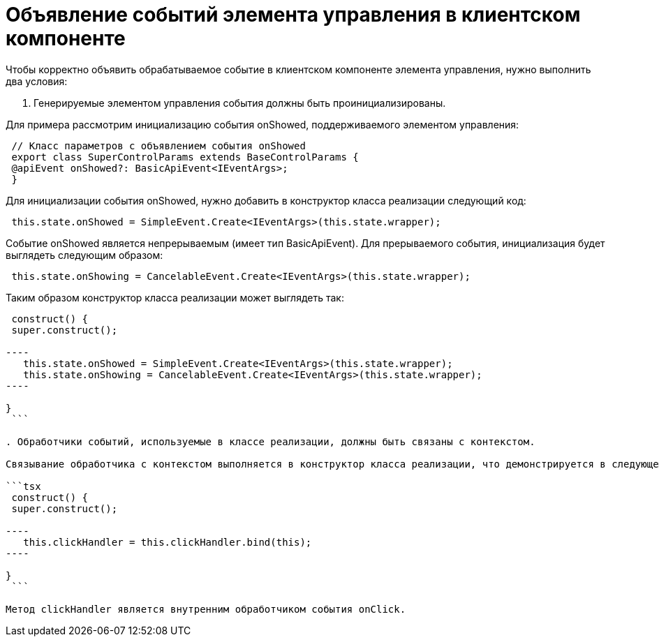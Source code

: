 = Объявление событий элемента управления в клиентском компоненте

Чтобы корректно объявить обрабатываемое событие в клиентском компоненте элемента управления, нужно выполнить два условия:

. Генерируемые элементом управления события должны быть проинициализированы.

Для примера рассмотрим инициализацию события onShowed, поддерживаемого элементом управления:

```tsx
 // Класс параметров с объявлением события onShowed
 export class SuperControlParams extends BaseControlParams {
 @apiEvent onShowed?: BasicApiEvent<IEventArgs>;
 }

```

Для инициализации события onShowed, нужно добавить в конструктор класса реализации следующий код:

```tsx
 this.state.onShowed = SimpleEvent.Create<IEventArgs>(this.state.wrapper);

```

Событие onShowed является непрерываемым (имеет тип BasicApiEvent). Для прерываемого события, инициализация будет выглядеть следующим образом:

```tsx
 this.state.onShowing = CancelableEvent.Create<IEventArgs>(this.state.wrapper);

```

Таким образом конструктор класса реализации может выглядеть так:

```tsx
 construct() {
 super.construct();

----
   this.state.onShowed = SimpleEvent.Create<IEventArgs>(this.state.wrapper);
   this.state.onShowing = CancelableEvent.Create<IEventArgs>(this.state.wrapper);
----

}
 ```

. Обработчики событий, используемые в классе реализации, должны быть связаны с контекстом.

Связывание обработчика с контекстом выполняется в конструктор класса реализации, что демонстрируется в следующем коде, в котором выполняется связывание с контекстом обработчика события onClick.

```tsx
 construct() {
 super.construct();

----
   this.clickHandler = this.clickHandler.bind(this);
----

}
 ```

Метод clickHandler является внутренним обработчиком события onClick.